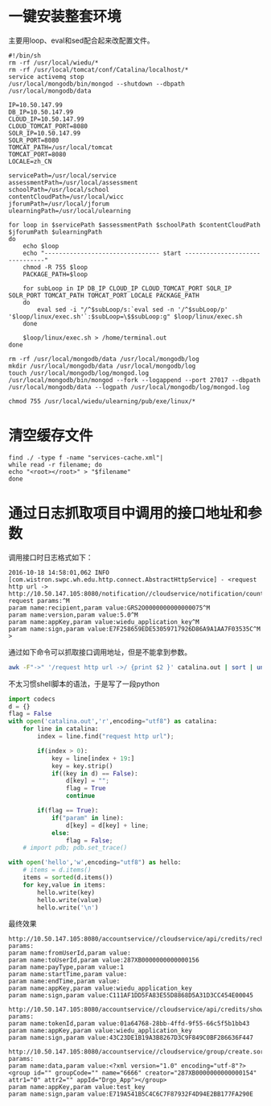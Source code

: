 * 一键安装整套环境
主要用loop、eval和sed配合起来改配置文件。
#+BEGIN_SRC shell
#!/bin/sh
rm -rf /usr/local/wiedu/*
rm -rf /usr/local/tomcat/conf/Catalina/localhost/*
service activemq stop
/usr/local/mongodb/bin/mongod --shutdown --dbpath /usr/local/mongodb/data

IP=10.50.147.99
DB_IP=10.50.147.99
CLOUD_IP=10.50.147.99
CLOUD_TOMCAT_PORT=8080
SOLR_IP=10.50.147.99
SOLR_PORT=8080
TOMCAT_PATH=/usr/local/tomcat
TOMCAT_PORT=8080
LOCALE=zh_CN

servicePath=/usr/local/service
assessmentPath=/usr/local/assessment
schoolPath=/usr/local/school
contentCloudPath=/usr/local/wicc
jforumPath=/usr/local/jforum
ulearningPath=/usr/local/ulearning

for loop in $servicePath $assessmentPath $schoolPath $contentCloudPath $jforumPath $ulearningPath
do
	echo $loop
	echo "-------------------------------- start -------------------------------"
    chmod -R 755 $loop
    PACKAGE_PATH=$loop
	
    for subLoop in IP DB_IP CLOUD_IP CLOUD_TOMCAT_PORT SOLR_IP SOLR_PORT TOMCAT_PATH TOMCAT_PORT LOCALE PACKAGE_PATH
    do
		eval sed -i "/^$subLoop/s:`eval sed -n '/^$subLoop/p' '$loop/linux/exec.sh'`:$subLoop=\$$subLoop:g" $loop/linux/exec.sh
    done
	
	$loop/linux/exec.sh > /home/terminal.out
done

rm -rf /usr/local/mongodb/data /usr/local/mongodb/log
mkdir /usr/local/mongodb/data /usr/local/mongodb/log
touch /usr/local/mongodb/log/mongod.log
/usr/local/mongodb/bin/mongod --fork --logappend --port 27017 --dbpath /usr/local/mongodb/data --logpath /usr/local/mongodb/log/mongod.log

chmod 755 /usr/local/wiedu/ulearning/pub/exe/linux/*
#+END_SRC
* 清空缓存文件
#+BEGIN_SRC shell
find ./ -type f -name "services-cache.xml"| 
while read -r filename; do
echo "<root></root>" > "$filename"
done
#+END_SRC
* 通过日志抓取项目中调用的接口地址和参数
调用接口时日志格式如下：
#+BEGIN_SRC 
2016-10-18 14:58:01,062 INFO [com.wistron.swpc.wh.edu.http.connect.AbstractHttpService] - <request http url -> http://10.50.147.105:8080/notification//cloudservice/notification/count.so^M
request params:^M
param name:recipient,param value:GRS2O0000000000000075^M
param name:version,param value:5.0^M
param name:appKey,param value:wiedu_application_key^M
param name:sign,param value:E7F258659EDE53059717926D86A9A1AA7F03535C^M
>
#+END_SRC
通过如下命令可以抓取接口调用地址，但是不能拿到参数。
#+BEGIN_SRC sh
awk -F"->" '/request http url ->/ {print $2 }' catalina.out | sort | uniq  
#+END_SRC
不太习惯shell脚本的语法，于是写了一段python
#+BEGIN_SRC python
import codecs
d = {}
flag = False
with open('catalina.out','r',encoding="utf8") as catalina:
    for line in catalina:
        index = line.find("request http url");

        if(index > 0):
            key = line[index + 19:]
            key = key.strip()
            if((key in d) == False):
                d[key] = "";
                flag = True
                continue

        if(flag == True):
            if("param" in line):
                d[key] = d[key] + line;
            else:
                flag = False;
    # import pdb; pdb.set_trace()

with open('hello','w',encoding="utf8") as hello:
    # items = d.items()
    items = sorted(d.items())
    for key,value in items:
        hello.write(key)
        hello.write(value)
        hello.write('\n')

#+END_SRC
最终效果
#+BEGIN_SRC 
http://10.50.147.105:8080/accountservice//cloudservice/api/credits/recharge/log/show.sorequest params:
param name:fromUserId,param value:
param name:toUserId,param value:287XB0000000000000156
param name:payType,param value:1
param name:startTime,param value:
param name:endTime,param value:
param name:appKey,param value:wiedu_application_key
param name:sign,param value:C111AF1DD5FA83E55D8868D5A31D3CC454E00045

http://10.50.147.105:8080/accountservice//cloudservice/api/credits/show.sorequest params:
param name:tokenId,param value:01a64768-28bb-4ffd-9f55-66c5f5b1bb43
param name:appKey,param value:wiedu_application_key
param name:sign,param value:43C23DE1B19A3B8267D3C9F849C0BF286636F447

http://10.50.147.105:8080/accountservice//cloudservice/group/create.sorequest params:
param name:data,param value:<?xml version="1.0" encoding="utf-8"?><group id="" groupCode="" name="6666" creator="287XB0000000000000154" attr1="0" attr2="" appId="Drgo_App"></group>
param name:appKey,param value:test_key
param name:sign,param value:E719A541B5C4C6C7F87932F4D94E2BB177FA290E
#+END_SRC
